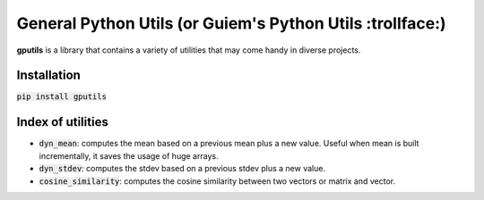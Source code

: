 ============================================================
General Python Utils (or Guiem's Python Utils :trollface:)
============================================================

.. image:: https://coveralls.io/repos/github/guiem/gputils/badge.svg?branch=master
    :target: https://coveralls.io/github/guiem/gputils?branch=master

**gputils** is a library that contains a variety of utilities that may come handy in diverse projects.

Installation
------------

:code:`pip install gputils`

Index of utilities
------------------
- :code:`dyn_mean`: computes the mean based on a previous mean plus a new value. Useful when mean is built incrementally, it saves the usage of huge arrays.
- :code:`dyn_stdev`: computes the stdev based on a previous stdev plus a new value.
- :code:`cosine_similarity`: computes the cosine similarity between two vectors or matrix and vector.

